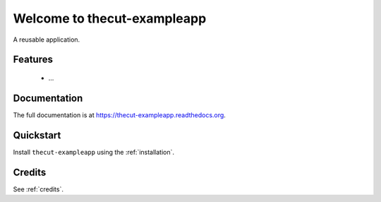 =============================
Welcome to thecut-exampleapp
=============================

..
  .. image:: https://travis-ci.org/thecut/thecut-exampleapp.svg
      :target: https://travis-ci.org/thecut/thecut-exampleapp

  .. image:: https://codecov.io/github/thecut/thecut-exampleapp/coverage.svg
      :target: https://codecov.io/github/thecut/thecut-exampleapp

  .. image:: https://readthedocs.org/projects/thecut-exampleapp/badge/?version=latest
      :target: http://thecut-exampleapp.readthedocs.io/en/latest/?badge=latest
      :alt: Documentation Status

A reusable application.


Features
--------

    * ...


Documentation
-------------

The full documentation is at https://thecut-exampleapp.readthedocs.org.


Quickstart
----------

Install ``thecut-exampleapp`` using the :ref:`installation`.


Credits
-------

See :ref:`credits`.
